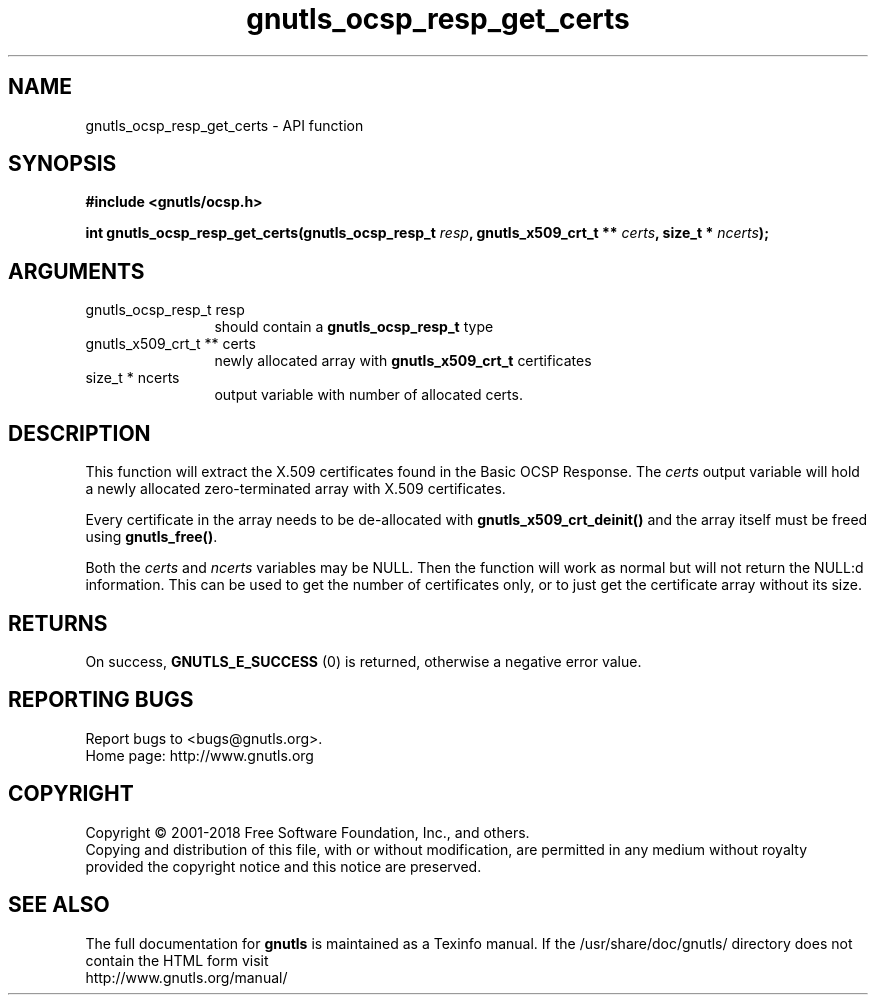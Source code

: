 .\" DO NOT MODIFY THIS FILE!  It was generated by gdoc.
.TH "gnutls_ocsp_resp_get_certs" 3 "3.6.4" "gnutls" "gnutls"
.SH NAME
gnutls_ocsp_resp_get_certs \- API function
.SH SYNOPSIS
.B #include <gnutls/ocsp.h>
.sp
.BI "int gnutls_ocsp_resp_get_certs(gnutls_ocsp_resp_t " resp ", gnutls_x509_crt_t ** " certs ", size_t * " ncerts ");"
.SH ARGUMENTS
.IP "gnutls_ocsp_resp_t resp" 12
should contain a \fBgnutls_ocsp_resp_t\fP type
.IP "gnutls_x509_crt_t ** certs" 12
newly allocated array with \fBgnutls_x509_crt_t\fP certificates
.IP "size_t * ncerts" 12
output variable with number of allocated certs.
.SH "DESCRIPTION"
This function will extract the X.509 certificates found in the
Basic OCSP Response.  The  \fIcerts\fP output variable will hold a newly
allocated zero\-terminated array with X.509 certificates.

Every certificate in the array needs to be de\-allocated with
\fBgnutls_x509_crt_deinit()\fP and the array itself must be freed using
\fBgnutls_free()\fP.

Both the  \fIcerts\fP and  \fIncerts\fP variables may be NULL.  Then the
function will work as normal but will not return the NULL:d
information.  This can be used to get the number of certificates
only, or to just get the certificate array without its size.
.SH "RETURNS"
On success, \fBGNUTLS_E_SUCCESS\fP (0) is returned, otherwise a
negative error value.
.SH "REPORTING BUGS"
Report bugs to <bugs@gnutls.org>.
.br
Home page: http://www.gnutls.org

.SH COPYRIGHT
Copyright \(co 2001-2018 Free Software Foundation, Inc., and others.
.br
Copying and distribution of this file, with or without modification,
are permitted in any medium without royalty provided the copyright
notice and this notice are preserved.
.SH "SEE ALSO"
The full documentation for
.B gnutls
is maintained as a Texinfo manual.
If the /usr/share/doc/gnutls/
directory does not contain the HTML form visit
.B
.IP http://www.gnutls.org/manual/
.PP
